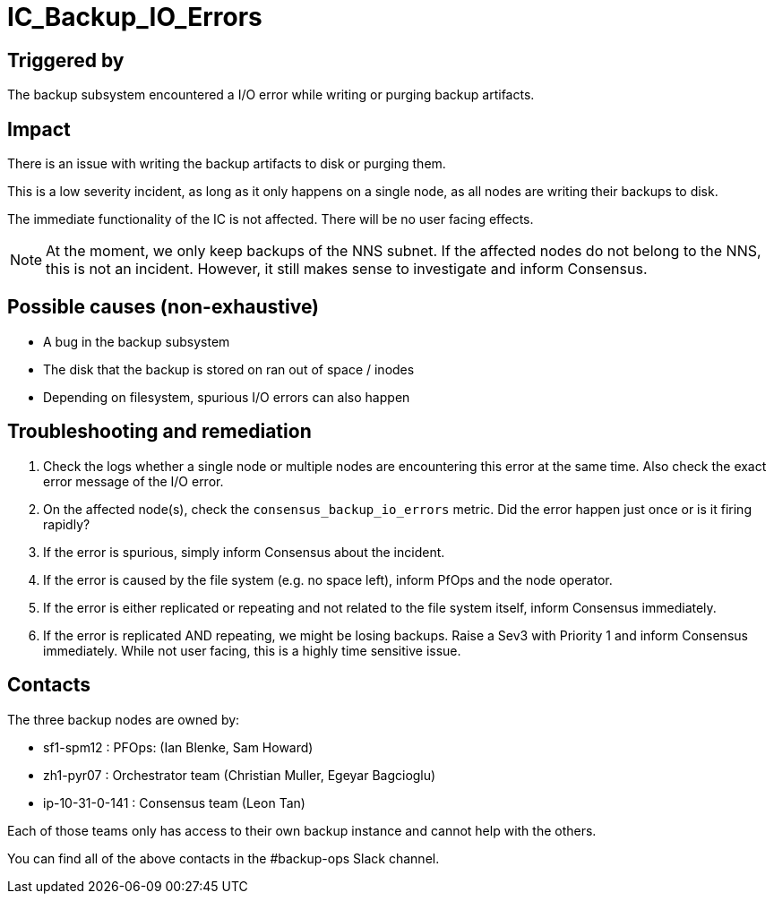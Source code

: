 = IC_Backup_IO_Errors
:icons: font
ifdef::env-github,env-browser[:outfilesuffix:.adoc]

== Triggered by

The backup subsystem encountered a I/O error while writing or purging backup artifacts.

== Impact

There is an issue with writing the backup artifacts to disk or purging them.

This is a low severity incident, as long as it only happens on a single node, as all nodes are writing their backups to disk.

The immediate functionality of the IC is not affected. There will be no user facing effects.

NOTE: At the moment, we only keep backups of the NNS subnet.
If the affected nodes do not belong to the NNS, this is not an incident.
However, it still makes sense to investigate and inform Consensus.

== Possible causes (non-exhaustive)

- A bug in the backup subsystem

- The disk that the backup is stored on ran out of space / inodes

- Depending on filesystem, spurious I/O errors can also happen

== Troubleshooting and remediation

1. Check the logs whether a single node or multiple nodes are encountering this error at the same time. Also check the exact error message of the I/O error.

2. On the affected node(s), check the `consensus_backup_io_errors` metric. Did the error happen just once or is it firing rapidly?

3. If the error is spurious, simply inform Consensus about the incident.

4. If the error is caused by the file system (e.g. no space left), inform PfOps and the node operator.

5. If the error is either replicated or repeating and not related to the file system itself, inform Consensus immediately.

6. If the error is replicated AND repeating, we might be losing backups. Raise a Sev3 with Priority 1 and inform Consensus immediately. While not user facing, this is a highly time sensitive issue.

== Contacts

The three backup nodes are owned by:

- sf1-spm12 : PFOps: (Ian Blenke, Sam Howard)
- zh1-pyr07 : Orchestrator team (Christian Muller, Egeyar Bagcioglu)
- ip-10-31-0-141 : Consensus team (Leon Tan)

Each of those teams only has access to their own backup instance and cannot help with the others.

You can find all of the above contacts in the #backup-ops Slack channel.
